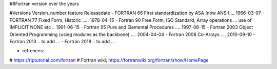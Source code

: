 ##Fortran version over the years

#Versions       Version_number	feature	Releasedate
- FORTRAN         66	           First standardization by ASA (now ANSI)....	1966-03-07
- FORTRAN         77	           Fixed Form, Historic	..... 1978-04-15
- Fortran         90	           Free Form, ISO Standard, Array operations ... use of IMPLICIT NONE etc ..	1991-06-15
- Fortran         95	           Pure and Elemental Procedures ....	1997-06-15
- Fortran         2003	         Object Oriented Programming (using modules as the backbone)	.... 2004-04-04
- Fortran         2008	         Co-Arrays	.... 2010-09-10
- Fortran         2013           .. to add ...
- Fortran         2018           .. to add ...


- refrences: 
# https://riptutorial.com/fortran
# Fortran wiki; https://fortranwiki.org/fortran/show/HomePage
